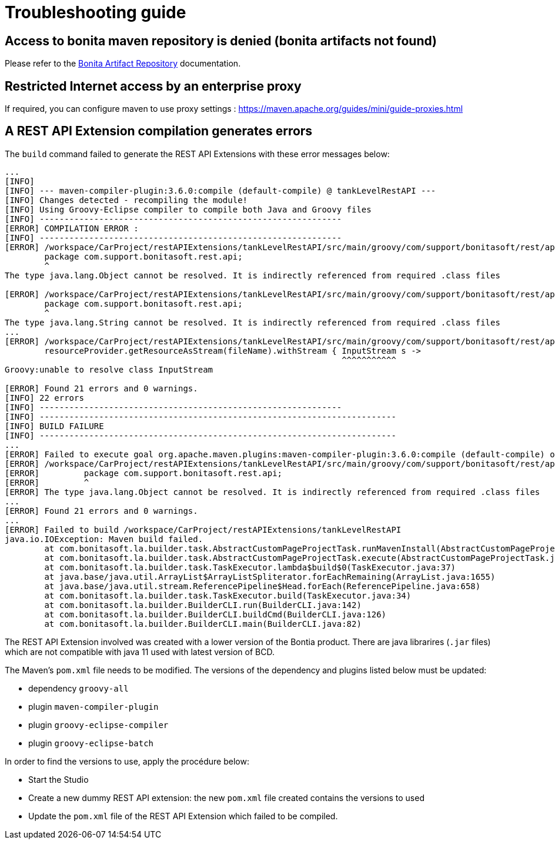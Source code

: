 = Troubleshooting guide

== Access to bonita maven repository is denied (bonita artifacts not found)

Please refer to the xref:{bonitaDocVersion}@bonita::bonita-repository-access.adoc[Bonita Artifact Repository] documentation.

== Restricted Internet access by an enterprise proxy

If required, you can configure maven to use proxy settings : https://maven.apache.org/guides/mini/guide-proxies.html

== A REST API Extension compilation generates errors

The `build` command failed to generate the REST API Extensions with these error messages below:
[source,bash]
----
...
[INFO]
[INFO] --- maven-compiler-plugin:3.6.0:compile (default-compile) @ tankLevelRestAPI ---
[INFO] Changes detected - recompiling the module!
[INFO] Using Groovy-Eclipse compiler to compile both Java and Groovy files
[INFO] -------------------------------------------------------------
[ERROR] COMPILATION ERROR :
[INFO] -------------------------------------------------------------
[ERROR] /workspace/CarProject/restAPIExtensions/tankLevelRestAPI/src/main/groovy/com/support/bonitasoft/rest/api/Index.groovy:[1,1] 1. ERROR in /workspace/CarProject/restAPIExtensions/tankLevelRestAPI/src/main/groovy/com/support/bonitasoft/rest/api/Index.groovy (at line 1)
	package com.support.bonitasoft.rest.api;
	^
The type java.lang.Object cannot be resolved. It is indirectly referenced from required .class files

[ERROR] /workspace/CarProject/restAPIExtensions/tankLevelRestAPI/src/main/groovy/com/support/bonitasoft/rest/api/Index.groovy:[1,1] 2. ERROR in /workspace/CarProject/restAPIExtensions/tankLevelRestAPI/src/main/groovy/com/support/bonitasoft/rest/api/Index.groovy (at line 1)
	package com.support.bonitasoft.rest.api;
	^
The type java.lang.String cannot be resolved. It is indirectly referenced from required .class files
...
[ERROR] /workspace/CarProject/restAPIExtensions/tankLevelRestAPI/src/main/groovy/com/support/bonitasoft/rest/api/Index.groovy:[100,61] 21. ERROR in /workspace/CarProject/restAPIExtensions/tankLevelRestAPI/src/main/groovy/com/support/bonitasoft/rest/api/Index.groovy (at line 100)
	resourceProvider.getResourceAsStream(fileName).withStream { InputStream s ->
	                                                            ^^^^^^^^^^^
Groovy:unable to resolve class InputStream

[ERROR] Found 21 errors and 0 warnings.
[INFO] 22 errors
[INFO] -------------------------------------------------------------
[INFO] ------------------------------------------------------------------------
[INFO] BUILD FAILURE
[INFO] ------------------------------------------------------------------------
...
[ERROR] Failed to execute goal org.apache.maven.plugins:maven-compiler-plugin:3.6.0:compile (default-compile) on project tankLevelRestAPI: Compilation failure: Compilation failure:
[ERROR] /workspace/CarProject/restAPIExtensions/tankLevelRestAPI/src/main/groovy/com/support/bonitasoft/rest/api/Index.groovy:[1,1] 1. ERROR in /workspace/CarProject/restAPIExtensions/tankLevelRestAPI/src/main/groovy/com/support/bonitasoft/rest/api/Index.groovy (at line 1)
[ERROR] 	package com.support.bonitasoft.rest.api;
[ERROR] 	^
[ERROR] The type java.lang.Object cannot be resolved. It is indirectly referenced from required .class files
...
[ERROR] Found 21 errors and 0 warnings.
...
[ERROR] Failed to build /workspace/CarProject/restAPIExtensions/tankLevelRestAPI
java.io.IOException: Maven build failed.
	at com.bonitasoft.la.builder.task.AbstractCustomPageProjectTask.runMavenInstall(AbstractCustomPageProjectTask.java:64)
	at com.bonitasoft.la.builder.task.AbstractCustomPageProjectTask.execute(AbstractCustomPageProjectTask.java:45)
	at com.bonitasoft.la.builder.task.TaskExecutor.lambda$build$0(TaskExecutor.java:37)
	at java.base/java.util.ArrayList$ArrayListSpliterator.forEachRemaining(ArrayList.java:1655)
	at java.base/java.util.stream.ReferencePipeline$Head.forEach(ReferencePipeline.java:658)
	at com.bonitasoft.la.builder.task.TaskExecutor.build(TaskExecutor.java:34)
	at com.bonitasoft.la.builder.BuilderCLI.run(BuilderCLI.java:142)
	at com.bonitasoft.la.builder.BuilderCLI.buildCmd(BuilderCLI.java:126)
	at com.bonitasoft.la.builder.BuilderCLI.main(BuilderCLI.java:82)
----

The REST API Extension involved was created with a lower version of the Bontia product.
There are java librarires (`.jar` files) which are not compatible with java 11 used with latest version of BCD.

The Maven's `pom.xml` file needs to be modified. The versions of the dependency and plugins listed below must be updated:

* dependency `groovy-all`
* plugin `maven-compiler-plugin`
* plugin `groovy-eclipse-compiler`
* plugin `groovy-eclipse-batch`

In order to find the versions to use, apply the procédure below:

* Start the Studio
* Create a new dummy REST API extension: the new `pom.xml` file created contains the versions to used
* Update the `pom.xml` file of the REST API Extension which failed to be compiled.

